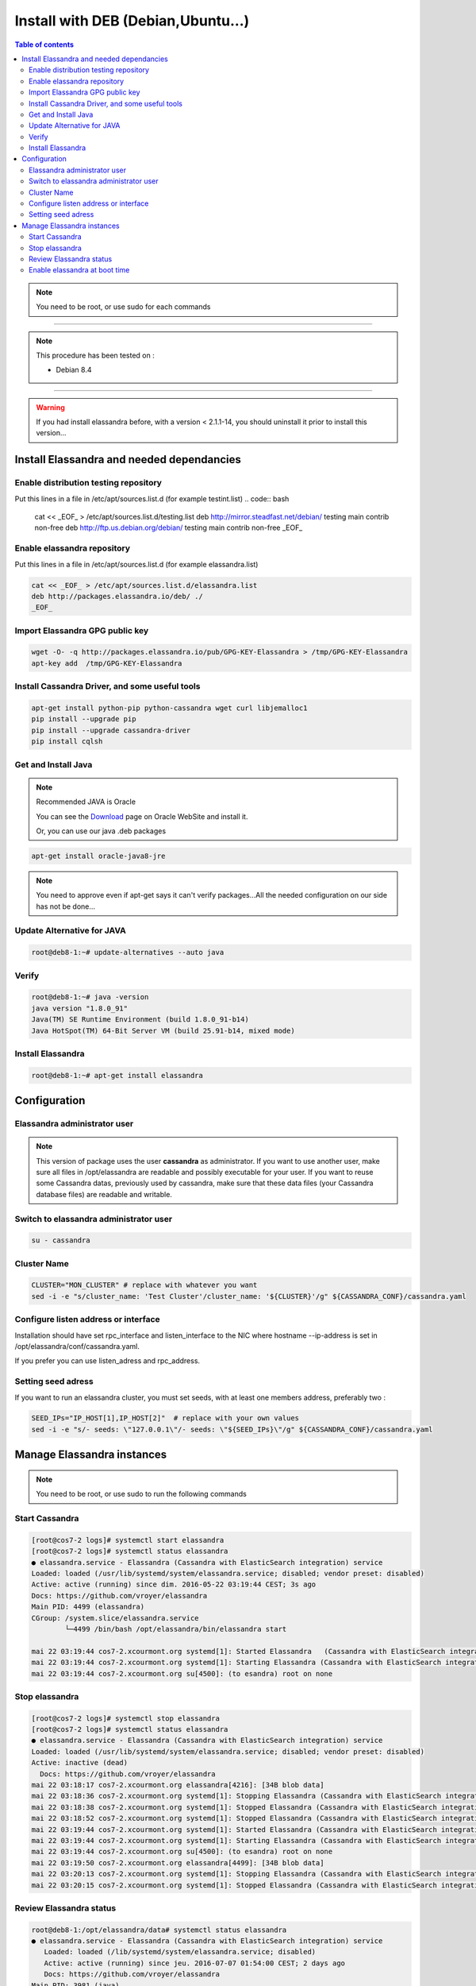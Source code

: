 ===================================
Install with DEB (Debian,Ubuntu...)
===================================

.. contents:: Table of contents
    :depth: 2

.. note:: You need to be root, or use sudo for each commands

----

.. note:: This procedure has been tested on :

   - Debian 8.4

----

.. warning:: If you had  install elassandra before, with a version < 2.1.1-14, you should uninstall it prior to  install this version...

Install Elassandra and needed dependancies
==========================================

Enable distribution testing repository
--------------------------------------

Put this lines in a file in /etc/apt/sources.list.d (for example testint.list)
.. code:: bash

   cat << _EOF_ > /etc/apt/sources.list.d/testing.list
   deb     http://mirror.steadfast.net/debian/ testing main contrib non-free
   deb     http://ftp.us.debian.org/debian/    testing main contrib non-free
   _EOF_

Enable elassandra repository
----------------------------

Put this lines in a file in /etc/apt/sources.list.d (for example elassandra.list)

.. code:: bash

   cat << _EOF_ > /etc/apt/sources.list.d/elassandra.list
   deb http://packages.elassandra.io/deb/ ./
   _EOF_

Import Elassandra GPG public key
--------------------------------

.. code:: bash

   wget -O- -q http://packages.elassandra.io/pub/GPG-KEY-Elassandra > /tmp/GPG-KEY-Elassandra
   apt-key add  /tmp/GPG-KEY-Elassandra

Install Cassandra Driver, and some useful tools
-----------------------------------------------

.. code:: bash

   apt-get install python-pip python-cassandra wget curl libjemalloc1
   pip install --upgrade pip
   pip install --upgrade cassandra-driver
   pip install cqlsh

Get and Install Java
--------------------
.. note:: Recommended JAVA is Oracle

   You can see the Download_ page on Oracle WebSite and install it.

   .. _Download: http://www.oracle.com/technetwork/java/javase/downloads/index.html

   Or, you can use our java .deb packages

.. code:: bash

   apt-get install oracle-java8-jre

.. note:: You need to approve even if apt-get says it can't verify packages...All the needed configuration on our side has not be done...

Update Alternative for JAVA
---------------------------

.. code:: bash

   root@deb8-1:~# update-alternatives --auto java

Verify
------

.. code:: bash

   root@deb8-1:~# java -version
   java version "1.8.0_91"
   Java(TM) SE Runtime Environment (build 1.8.0_91-b14)
   Java HotSpot(TM) 64-Bit Server VM (build 25.91-b14, mixed mode)

Install Elassandra
------------------

.. code:: bash

   root@deb8-1:~# apt-get install elassandra

Configuration
=============

Elassandra administrator user
-----------------------------
.. note:: This version of package uses the user **cassandra** as administrator. If you want to use another user, make sure all files in /opt/elassandra are readable and possibly executable for your user. If you want to reuse some Cassandra datas, previously used by cassandra, make sure that these data files (your Cassandra database files) are readable and writable.

 
Switch to elassandra administrator user
---------------------------------------

.. code::

   su - cassandra

Cluster Name
------------

.. code:: bash

   CLUSTER="MON_CLUSTER" # replace with whatever you want
   sed -i -e "s/cluster_name: 'Test Cluster'/cluster_name: '${CLUSTER}'/g" ${CASSANDRA_CONF}/cassandra.yaml

Configure listen address or interface
-------------------------------------

Installation should have set rpc_interface and listen_interface to the NIC where hostname --ip-address is set in /opt/elassandra/conf/cassandra.yaml.

If you prefer you can use listen_adress and rpc_address.

Setting seed adress
-------------------

If you want to run an elassandra cluster, you must set seeds, with at least one members address, preferably two :

.. code:: bash

   SEED_IPs="IP_HOST[1],IP_HOST[2]"  # replace with your own values
   sed -i -e "s/- seeds: \"127.0.0.1\"/- seeds: \"${SEED_IPs}\"/g" ${CASSANDRA_CONF}/cassandra.yaml

Manage Elassandra instances
===========================

.. note:: You need to be root, or use sudo to run the following commands

Start Cassandra
---------------
.. code:: bash

   [root@cos7-2 logs]# systemctl start elassandra
   [root@cos7-2 logs]# systemctl status elassandra
   ● elassandra.service - Elassandra (Cassandra with ElasticSearch integration) service
   Loaded: loaded (/usr/lib/systemd/system/elassandra.service; disabled; vendor preset: disabled)
   Active: active (running) since dim. 2016-05-22 03:19:44 CEST; 3s ago
   Docs: https://github.com/vroyer/elassandra
   Main PID: 4499 (elassandra)
   CGroup: /system.slice/elassandra.service
           └─4499 /bin/bash /opt/elassandra/bin/elassandra start

   mai 22 03:19:44 cos7-2.xcourmont.org systemd[1]: Started Elassandra   (Cassandra with ElasticSearch integration) service.
   mai 22 03:19:44 cos7-2.xcourmont.org systemd[1]: Starting Elassandra (Cassandra with ElasticSearch integration) service...
   mai 22 03:19:44 cos7-2.xcourmont.org su[4500]: (to esandra) root on none

Stop elassandra
---------------
.. code:: bash

   [root@cos7-2 logs]# systemctl stop elassandra
   [root@cos7-2 logs]# systemctl status elassandra
   ● elassandra.service - Elassandra (Cassandra with ElasticSearch integration) service
   Loaded: loaded (/usr/lib/systemd/system/elassandra.service; disabled; vendor preset: disabled)
   Active: inactive (dead)
     Docs: https://github.com/vroyer/elassandra
   mai 22 03:18:17 cos7-2.xcourmont.org elassandra[4216]: [34B blob data]
   mai 22 03:18:36 cos7-2.xcourmont.org systemd[1]: Stopping Elassandra (Cassandra with ElasticSearch integration) service...
   mai 22 03:18:38 cos7-2.xcourmont.org systemd[1]: Stopped Elassandra (Cassandra with ElasticSearch integration) service.
   mai 22 03:18:52 cos7-2.xcourmont.org systemd[1]: Stopped Elassandra (Cassandra with ElasticSearch integration) service.
   mai 22 03:19:44 cos7-2.xcourmont.org systemd[1]: Started Elassandra (Cassandra with ElasticSearch integration) service.
   mai 22 03:19:44 cos7-2.xcourmont.org systemd[1]: Starting Elassandra (Cassandra with ElasticSearch integration) service...
   mai 22 03:19:44 cos7-2.xcourmont.org su[4500]: (to esandra) root on none
   mai 22 03:19:50 cos7-2.xcourmont.org elassandra[4499]: [34B blob data]
   mai 22 03:20:13 cos7-2.xcourmont.org systemd[1]: Stopping Elassandra (Cassandra with ElasticSearch integration) service...
   mai 22 03:20:15 cos7-2.xcourmont.org systemd[1]: Stopped Elassandra (Cassandra with ElasticSearch integration) service.

Review Elassandra status
------------------------
.. code:: bash

   root@deb8-1:/opt/elassandra/data# systemctl status elassandra
   ● elassandra.service - Elassandra (Cassandra with ElasticSearch integration) service
      Loaded: loaded (/lib/systemd/system/elassandra.service; disabled)
      Active: active (running) since jeu. 2016-07-07 01:54:00 CEST; 2 days ago
      Docs: https://github.com/vroyer/elassandra
   Main PID: 3981 (java)
   CGroup: /system.slice/elassandra.service
           └─3981 java -Djava.library.path=/opt/elassandra/lib/sigar-bin -ea -javaagent:/opt/elassandra/lib/jamm-0.3.0.jar -XX:+CMSClassUnloading...

   juil. 07 01:54:00 deb8-1.xcourmont.org su[3902]: Successful su for cassandra by root
   juil. 07 01:54:00 deb8-1.xcourmont.org su[3902]: + ??? root:cassandra
   juil. 07 01:54:00 deb8-1.xcourmont.org su[3902]: pam_unix(su:session): session opened for user cassandra by (uid=0)
   juil. 07 01:54:00 deb8-1.xcourmont.org elassandra[3901]: Starting Elassandra: CASSANDRA_HOME=/opt/elassandra
   juil. 07 01:54:05 deb8-1.xcourmont.org elassandra[3901]: [13B blob data]



Enable elassandra at boot time
------------------------------
.. code:: bash

   [root@cos7-1 ~]# systemctl enable elassandra
   Created symlink from /etc/systemd/system/multi- user.target.wants/elassandra.service to       /usr/lib/systemd/system/elassandra.service.
